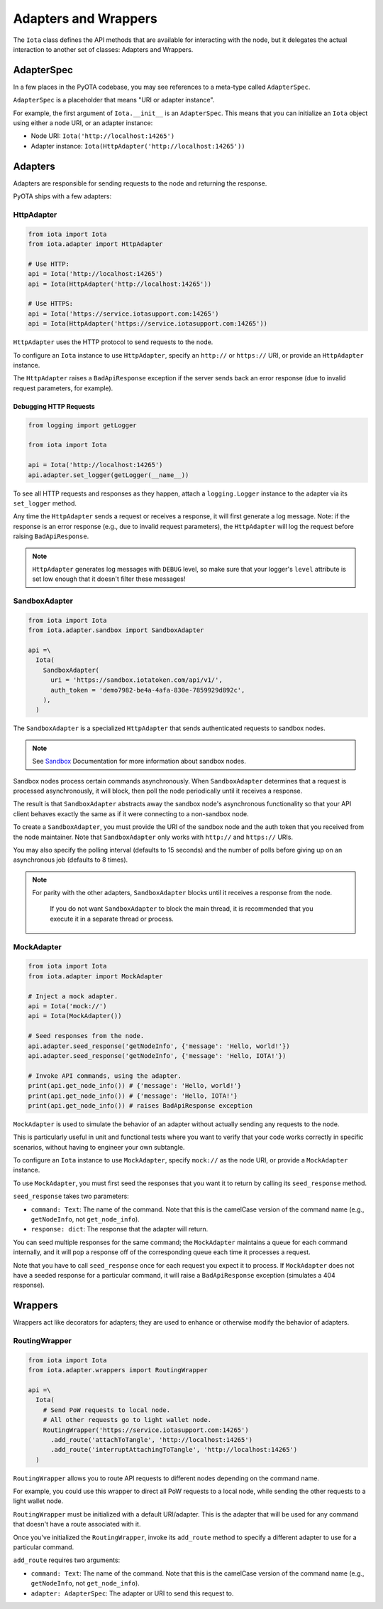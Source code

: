 Adapters and Wrappers
=====================

The ``Iota`` class defines the API methods that are available for
interacting with the node, but it delegates the actual interaction to
another set of classes: Adapters and Wrappers.

AdapterSpec
-----------

In a few places in the PyOTA codebase, you may see references to a
meta-type called ``AdapterSpec``.

``AdapterSpec`` is a placeholder that means "URI or adapter instance".

For example, the first argument of ``Iota.__init__`` is an
``AdapterSpec``. This means that you can initialize an ``Iota`` object
using either a node URI, or an adapter instance:

-  Node URI: ``Iota('http://localhost:14265')``
-  Adapter instance: ``Iota(HttpAdapter('http://localhost:14265'))``

Adapters
--------

Adapters are responsible for sending requests to the node and returning
the response.

PyOTA ships with a few adapters:

HttpAdapter
~~~~~~~~~~~

.. code:: python

    from iota import Iota
    from iota.adapter import HttpAdapter

    # Use HTTP:
    api = Iota('http://localhost:14265')
    api = Iota(HttpAdapter('http://localhost:14265'))

    # Use HTTPS:
    api = Iota('https://service.iotasupport.com:14265')
    api = Iota(HttpAdapter('https://service.iotasupport.com:14265'))

``HttpAdapter`` uses the HTTP protocol to send requests to the node.

To configure an ``Iota`` instance to use ``HttpAdapter``, specify an
``http://`` or ``https://`` URI, or provide an ``HttpAdapter`` instance.

The ``HttpAdapter`` raises a ``BadApiResponse`` exception if the server
sends back an error response (due to invalid request parameters, for
example).

Debugging HTTP Requests
^^^^^^^^^^^^^^^^^^^^^^^

.. code:: python

    from logging import getLogger

    from iota import Iota

    api = Iota('http://localhost:14265')
    api.adapter.set_logger(getLogger(__name__))

To see all HTTP requests and responses as they happen, attach a
``logging.Logger`` instance to the adapter via its ``set_logger``
method.

Any time the ``HttpAdapter`` sends a request or receives a response, it
will first generate a log message. Note: if the response is an error
response (e.g., due to invalid request parameters), the ``HttpAdapter``
will log the request before raising ``BadApiResponse``.

.. note::

    ``HttpAdapter`` generates log messages with ``DEBUG`` level, so make sure that your logger's ``level`` attribute is set low enough that it doesn't filter these messages!

SandboxAdapter
~~~~~~~~~~~~~~

.. code:: python

    from iota import Iota
    from iota.adapter.sandbox import SandboxAdapter

    api =\
      Iota(
        SandboxAdapter(
          uri = 'https://sandbox.iotatoken.com/api/v1/',
          auth_token = 'demo7982-be4a-4afa-830e-7859929d892c',
        ),
      )

The ``SandboxAdapter`` is a specialized ``HttpAdapter`` that sends
authenticated requests to sandbox nodes.

.. note::

    See `Sandbox <https://dev.iota.org/sandbox/>`_ Documentation for more information about sandbox nodes.

Sandbox nodes process certain commands asynchronously. When
``SandboxAdapter`` determines that a request is processed
asynchronously, it will block, then poll the node periodically until it
receives a response.

The result is that ``SandboxAdapter`` abstracts away the sandbox node's
asynchronous functionality so that your API client behaves exactly the
same as if it were connecting to a non-sandbox node.

To create a ``SandboxAdapter``, you must provide the URI of the sandbox
node and the auth token that you received from the node maintainer. Note
that ``SandboxAdapter`` only works with ``http://`` and ``https://``
URIs.

You may also specify the polling interval (defaults to 15 seconds) and
the number of polls before giving up on an asynchronous job (defaults to
8 times).

.. note::

    For parity with the other adapters, ``SandboxAdapter`` blocks until it receives a response from the node.

        If you do not want ``SandboxAdapter`` to block the main thread, it is recommended that you execute it in a separate thread or process.


MockAdapter
~~~~~~~~~~~

.. code:: python

    from iota import Iota
    from iota.adapter import MockAdapter

    # Inject a mock adapter.
    api = Iota('mock://')
    api = Iota(MockAdapter())

    # Seed responses from the node.
    api.adapter.seed_response('getNodeInfo', {'message': 'Hello, world!'})
    api.adapter.seed_response('getNodeInfo', {'message': 'Hello, IOTA!'})

    # Invoke API commands, using the adapter.
    print(api.get_node_info()) # {'message': 'Hello, world!'}
    print(api.get_node_info()) # {'message': 'Hello, IOTA!'}
    print(api.get_node_info()) # raises BadApiResponse exception

``MockAdapter`` is used to simulate the behavior of an adapter without
actually sending any requests to the node.

This is particularly useful in unit and functional tests where you want
to verify that your code works correctly in specific scenarios, without
having to engineer your own subtangle.

To configure an ``Iota`` instance to use ``MockAdapter``, specify
``mock://`` as the node URI, or provide a ``MockAdapter`` instance.

To use ``MockAdapter``, you must first seed the responses that you want
it to return by calling its ``seed_response`` method.

``seed_response`` takes two parameters:

-  ``command: Text``: The name of the command. Note that this is the
   camelCase version of the command name (e.g., ``getNodeInfo``, not
   ``get_node_info``).
-  ``response: dict``: The response that the adapter will return.

You can seed multiple responses for the same command; the
``MockAdapter`` maintains a queue for each command internally, and it
will pop a response off of the corresponding queue each time it
processes a request.

Note that you have to call ``seed_response`` once for each request you
expect it to process. If ``MockAdapter`` does not have a seeded response
for a particular command, it will raise a ``BadApiResponse`` exception
(simulates a 404 response).

Wrappers
--------

Wrappers act like decorators for adapters; they are used to enhance or
otherwise modify the behavior of adapters.

RoutingWrapper
~~~~~~~~~~~~~~

.. code:: python

    from iota import Iota
    from iota.adapter.wrappers import RoutingWrapper

    api =\
      Iota(
        # Send PoW requests to local node.
        # All other requests go to light wallet node.
        RoutingWrapper('https://service.iotasupport.com:14265')
          .add_route('attachToTangle', 'http://localhost:14265')
          .add_route('interruptAttachingToTangle', 'http://localhost:14265')
      )

``RoutingWrapper`` allows you to route API requests to different nodes
depending on the command name.

For example, you could use this wrapper to direct all PoW requests to a
local node, while sending the other requests to a light wallet node.

``RoutingWrapper`` must be initialized with a default URI/adapter. This
is the adapter that will be used for any command that doesn't have a
route associated with it.

Once you've initialized the ``RoutingWrapper``, invoke its ``add_route``
method to specify a different adapter to use for a particular command.

``add_route`` requires two arguments:

-  ``command: Text``: The name of the command. Note that this is the
   camelCase version of the command name (e.g., ``getNodeInfo``, not
   ``get_node_info``).
-  ``adapter: AdapterSpec``: The adapter or URI to send this request to.
